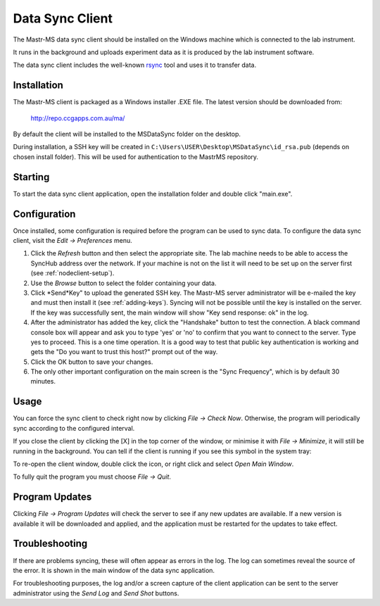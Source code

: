 Data Sync Client
================

.. image:: client-mainwindow.png

The Mastr-MS data sync client should be installed on the Windows
machine which is connected to the lab instrument.

It runs in the background and uploads experiment data as it is
produced by the lab instrument software.

The data sync client includes the well-known `rsync`_ tool and uses it
to transfer data.

.. _rsync: http://rsync.samba.org/


Installation
------------

The Mastr-MS client is packaged as a Windows installer .EXE file. The
latest version should be downloaded from:

    http://repo.ccgapps.com.au/ma/

.. image:: client-install1.png

By default the client will be installed to the MSDataSync folder on
the desktop.

During installation, a SSH key will be created in
``C:\Users\USER\Desktop\MSDataSync\id_rsa.pub`` (depends on chosen
install folder). This will be used for authentication to the MastrMS
repository.

.. image:: client-install2.png


Starting
--------

To start the data sync client application, open the installation
folder and double click "main.exe".

.. _client-config:

Configuration
-------------

Once installed, some configuration is required before the program can
be used to sync data. To configure the data sync client, visit the
*Edit -> Preferences* menu.

.. image:: client-preferences.png

1. Click the *Refresh* button and then select the appropriate
   site. The lab machine needs to be able to access the SyncHub
   address over the network. If your machine is not on the list it
   will need to be set up on the server first (see
   :ref:`nodeclient-setup`).

2. Use the *Browse* button to select the folder containing your data.
 
3. Click *Send*Key" to upload the generated SSH key. The Mastr-MS
   server administrator will be e-mailed the key and must then install
   it (see :ref:`adding-keys`). Syncing will not be possible until the
   key is installed on the server. If the key was successfully sent,
   the main window will show "Key send response: ok" in the log.

4. After the administrator has added the key, click the "Handshake"
   button to test the connection. A black command console box will
   appear and ask you to type 'yes' or 'no' to confirm that you want
   to connect to the server. Type yes to proceed. This is a one time
   operation. It is a good way to test that public key authentication
   is working and gets the "Do you want to trust this host?" prompt
   out of the way.

5. Click the OK button to save your changes.

6. The only other important configuration on the main screen is the
   "Sync Frequency", which is by default 30 minutes.


Usage
-----

You can force the sync client to check right now by clicking *File ->
Check Now*. Otherwise, the program will periodically sync according to
the configured interval.

If you close the client by clicking the [X] in the top corner of the
window, or minimise it with *File -> Minimize*, it will still be
running in the background. You can tell if the client is running if
you see this symbol in the system tray:

.. image:: client-tray-icon.png

To re-open the client window, double click the icon, or right click
and select *Open Main Window*.

To fully quit the program you must choose *File -> Quit*.


Program Updates
---------------

Clicking *File -> Program Updates* will check the server to see if any
new updates are available. If a new version is available it will be
downloaded and applied, and the application must be restarted for the
updates to take effect.


Troubleshooting
---------------

If there are problems syncing, these will often appear as errors in
the log. The log can sometimes reveal the source of the error. It is
shown in the main window of the data sync application.

For troubleshooting purposes, the log and/or a screen capture of the
client application can be sent to the server administrator using the
*Send Log* and *Send Shot* buttons.
